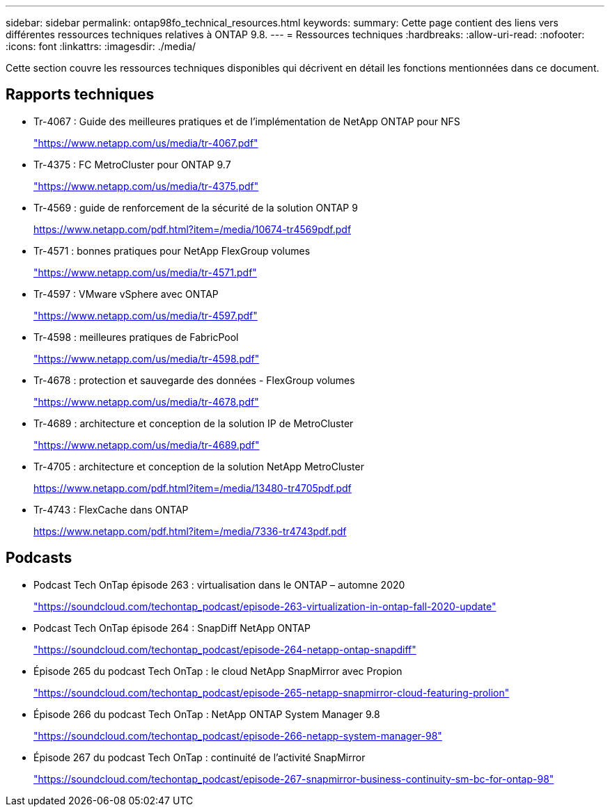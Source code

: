---
sidebar: sidebar 
permalink: ontap98fo_technical_resources.html 
keywords:  
summary: Cette page contient des liens vers différentes ressources techniques relatives à ONTAP 9.8. 
---
= Ressources techniques
:hardbreaks:
:allow-uri-read: 
:nofooter: 
:icons: font
:linkattrs: 
:imagesdir: ./media/


Cette section couvre les ressources techniques disponibles qui décrivent en détail les fonctions mentionnées dans ce document.



== Rapports techniques

* Tr-4067 : Guide des meilleures pratiques et de l'implémentation de NetApp ONTAP pour NFS
+
https://www.netapp.com/us/media/tr-4067.pdf["https://www.netapp.com/us/media/tr-4067.pdf"^]

* Tr-4375 : FC MetroCluster pour ONTAP 9.7
+
https://www.netapp.com/us/media/tr-4375.pdf["https://www.netapp.com/us/media/tr-4375.pdf"^]

* Tr-4569 : guide de renforcement de la sécurité de la solution ONTAP 9
+
https://www.netapp.com/pdf.html?item=/media/10674-tr4569pdf.pdf["https://www.netapp.com/pdf.html?item=/media/10674-tr4569pdf.pdf"^]

* Tr-4571 : bonnes pratiques pour NetApp FlexGroup volumes
+
https://www.netapp.com/us/media/tr-4571.pdf["https://www.netapp.com/us/media/tr-4571.pdf"^]

* Tr-4597 : VMware vSphere avec ONTAP
+
https://www.netapp.com/us/media/tr-4597.pdf["https://www.netapp.com/us/media/tr-4597.pdf"^]

* Tr-4598 : meilleures pratiques de FabricPool
+
https://www.netapp.com/us/media/tr-4598.pdf["https://www.netapp.com/us/media/tr-4598.pdf"^]

* Tr-4678 : protection et sauvegarde des données - FlexGroup volumes
+
https://www.netapp.com/us/media/tr-4678.pdf["https://www.netapp.com/us/media/tr-4678.pdf"^]

* Tr-4689 : architecture et conception de la solution IP de MetroCluster
+
https://www.netapp.com/us/media/tr-4689.pdf["https://www.netapp.com/us/media/tr-4689.pdf"^]

* Tr-4705 : architecture et conception de la solution NetApp MetroCluster
+
https://www.netapp.com/pdf.html?item=/media/13480-tr4705pdf.pdf["https://www.netapp.com/pdf.html?item=/media/13480-tr4705pdf.pdf"^]

* Tr-4743 : FlexCache dans ONTAP
+
https://www.netapp.com/pdf.html?item=/media/7336-tr4743pdf.pdf["https://www.netapp.com/pdf.html?item=/media/7336-tr4743pdf.pdf"^]





== Podcasts

* Podcast Tech OnTap épisode 263 : virtualisation dans le ONTAP – automne 2020
+
https://soundcloud.com/techontap_podcast/episode-263-virtualization-in-ontap-fall-2020-update["https://soundcloud.com/techontap_podcast/episode-263-virtualization-in-ontap-fall-2020-update"^]

* Podcast Tech OnTap épisode 264 : SnapDiff NetApp ONTAP
+
https://soundcloud.com/techontap_podcast/episode-264-netapp-ontap-snapdiff["https://soundcloud.com/techontap_podcast/episode-264-netapp-ontap-snapdiff"^]

* Épisode 265 du podcast Tech OnTap : le cloud NetApp SnapMirror avec Propion
+
https://soundcloud.com/techontap_podcast/episode-265-netapp-snapmirror-cloud-featuring-prolion["https://soundcloud.com/techontap_podcast/episode-265-netapp-snapmirror-cloud-featuring-prolion"^]

* Épisode 266 du podcast Tech OnTap : NetApp ONTAP System Manager 9.8
+
https://soundcloud.com/techontap_podcast/episode-266-netapp-system-manager-98["https://soundcloud.com/techontap_podcast/episode-266-netapp-system-manager-98"^]

* Épisode 267 du podcast Tech OnTap : continuité de l'activité SnapMirror
+
https://soundcloud.com/techontap_podcast/episode-267-snapmirror-business-continuity-sm-bc-for-ontap-98["https://soundcloud.com/techontap_podcast/episode-267-snapmirror-business-continuity-sm-bc-for-ontap-98"^]



